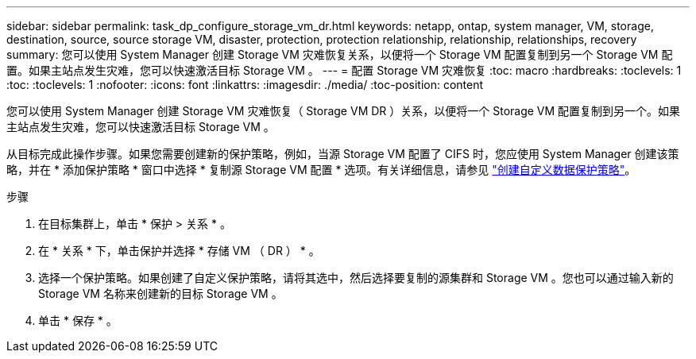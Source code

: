 ---
sidebar: sidebar 
permalink: task_dp_configure_storage_vm_dr.html 
keywords: netapp, ontap, system manager, VM, storage, destination, source, source storage VM, disaster, protection, protection relationship, relationship, relationships, recovery 
summary: 您可以使用 System Manager 创建 Storage VM 灾难恢复关系，以便将一个 Storage VM 配置复制到另一个 Storage VM 配置。如果主站点发生灾难，您可以快速激活目标 Storage VM 。 
---
= 配置 Storage VM 灾难恢复
:toc: macro
:hardbreaks:
:toclevels: 1
:toc: 
:toclevels: 1
:nofooter: 
:icons: font
:linkattrs: 
:imagesdir: ./media/
:toc-position: content


[role="lead"]
您可以使用 System Manager 创建 Storage VM 灾难恢复（ Storage VM DR ）关系，以便将一个 Storage VM 配置复制到另一个。如果主站点发生灾难，您可以快速激活目标 Storage VM 。

从目标完成此操作步骤。如果您需要创建新的保护策略，例如，当源 Storage VM 配置了 CIFS 时，您应使用 System Manager 创建该策略，并在 * 添加保护策略 * 窗口中选择 * 复制源 Storage VM 配置 * 选项。有关详细信息，请参见 link:task_dp_create_custom_data_protection_policies.html#["创建自定义数据保护策略"]。

.步骤
. 在目标集群上，单击 * 保护 > 关系 * 。
. 在 * 关系 * 下，单击保护并选择 * 存储 VM （ DR ） * 。
. 选择一个保护策略。如果创建了自定义保护策略，请将其选中，然后选择要复制的源集群和 Storage VM 。您也可以通过输入新的 Storage VM 名称来创建新的目标 Storage VM 。
. 单击 * 保存 * 。

